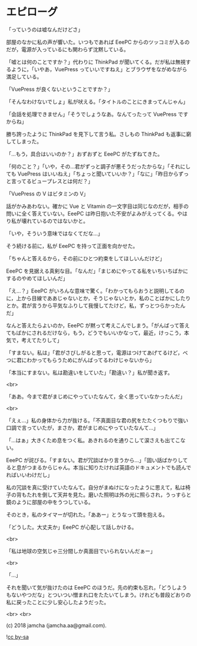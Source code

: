 #+OPTIONS: toc:nil
#+OPTIONS: -:nil
#+OPTIONS: ^:{}
 
* エピローグ

  「っていうのは嘘なんだけどさ」

  部屋のなかに私の声が響いた。いつもであれば EeePC からのツッコミが入るのだが，電源が入っているにも関わらず沈黙している。

  「嘘とは何のことですか？」代わりに ThinkPad が聞いてくる。だが私は無視するように，「いやあ，VuePress っていいですねえ」とブラウザをながめながら満足している。

  「VuePress が良くないということですか？」

  「そんなわけないでしょ」私が吠える。「タイトルのことにきまってんじゃん」

  「会話を処理できません」「そうでしょうなあ。なんてったって VuePress ですからね」

  勝ち誇ったように ThinkPad を見下して言う私。さしもの ThinkPad も返事に窮してしまった。

  「…もう，具合はいいのか？」おずおずと EeePC がたずねてきた。

  「何のこと？」「いや，その…君がずっと調子が悪そうだったからな」「それにしても VuePress はいいねえ」「ちょっと聞いていいか？」「なに」「昨日からずっと言ってるビュープレスとは何だ？」

  「VuePress の V はビタミンの V」

  話がかみあわない。確かに Vue と Vitamin の一文字目は同じなのだが，相手の問いに全く答えていない。EeePC は昨日抱いた不安がよみがえってくる。やはり私が壊れているのではないかと。

  「いや，そういう意味ではなくてだな…」

  そう続ける前に，私が EeePC を持って正面を向かせた。

  「ちゃんと答えるから，その前にひとつ約束をしてほしいんだけど」

  EeePC を見据える真剣な目。「なんだ」「まじめにやってる私をいちいちばかにするのやめてほしいんだ」

  「え…？」EeePC がいろんな意味で驚く。「わかってもらおうと説明してるのに，上から目線でああじゃないとか，そうじゃないとか，私のことばかにしたりとか。君が言うから平気なふりして我慢してたけど，私，ずっとつらかったんだ」

  なんと答えたらよいのか，EeePC が黙って考えこんでしまう。「がんばって答えてもばかにされるだけなら，もう，どうでもいいかなって，最近，けっこう，本気で，考えてたりして」

  「すまない。私は」「君がさびしがると思って，電源はつけてあげてるけど，べつに君にわかってもらうためにがんばってるわけじゃないから」

  「本当にすまない。私は勘違いをしていた」「勘違い？」私が聞き返す。

  <br>

  「ああ。今まで君がまじめにやっていたなんて，全く思っていなかったんだ」

  <br>

  「えぇ…」私の身体から力が抜ける。「不真面目な君の尻をたたくつもりで強い口調で言っていたが，まさか，君がまじめにやっていたなんて…」

  「…はぁ」大きくため息をつく私。あきれるのを通りこして涙さえも出てこない。

  EeePC が詫びる。「すまない。君が冗談ばかり言うから…」「固い話ばかりしてると息がつまるからじゃん。本当に知りたければ英語のドキュメントでも読んでればいいわけだし」

  私の冗談を真に受けていたなんて。自分がまぬけになったように思えて，私は椅子の背もたれを倒して天井を見た。磨いた照明は外の光に照らされ，うっすらと鏡のように部屋の中をうつしている。

  そのとき，私のタイマーが切れた。「ああー」とうなって頭を抱える。

  「どうした。大丈夫か」EeePC が心配して話しかける。

  <br>

  「私は地球の空気じゃ三分間しか真面目でいられないんだぁー」

  <br>

  「…」

  それを聞いて気が抜けたのは EeePC のほうだ。先の約束も忘れ，「どうしようもないやつだな」とついつい憎まれ口をたたいてしまう。けれども普段どおりの私に戻ったことに少し安心したようだった。

  <br>
  <br>

  (c) 2018 jamcha (jamcha.aa@gmail.com).

  ![[https://i.creativecommons.org/l/by-sa/4.0/88x31.png][cc by-sa]]

